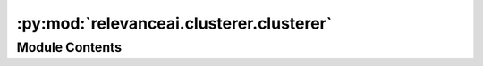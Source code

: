 :py:mod:`relevanceai.clusterer.clusterer`
=========================================

.. py:module:: relevanceai.clusterer.clusterer

.. autoapi-nested-parse::

   Clusterer class to run clustering.



Module Contents
---------------

.. py:class:: Clusterer(model: relevanceai.clusterer.cluster_base.ClusterBase, alias: str, project: str, api_key: str, cluster_field: str = '_cluster_')



   Clusterer allows users to be able to

   :param alias: The name to call your cluster.  This will be used to store your clusters in the form of {cluster_field{.vector_field.alias}
   :type alias: str
   :param k: The number of clusters in your K Means
   :type k: str
   :param cluster_field: The field from which to store the cluster. This will be used to store your clusters in the form of {cluster_field{.vector_field.alias}
   :type cluster_field: str
   :param You can read about the other parameters here:
   :type You can read about the other parameters here: https://scikit-learn.org/stable/modules/generated/sklearn.cluster.KMeans.html

   .. rubric:: Example

   >>> from relevanceai import Client
   >>> client = Client()
   >>> clusterer = client.KMeansClusterer()
   >>> df = client.Dataset("sample")
   >>> clusterer.fit(df, vector_fields=["sample_vector_"])

   .. py:method:: fit(self, dataset: Union[relevanceai.dataset_api.Dataset, str], vector_fields: List)

      This function takes in the dataset and the relevant vector fields.
      Under the hood, it runs fit_dataset. Sometimes, you may want to modify the behavior
      to adapt it to your needs.

      :param dataset: The dataset to fit the clusterer on
      :type dataset: Union[Dataset, str]
      :param vector_fields: The vector fields to fit it on
      :type vector_fields: List[str],

      .. rubric:: Example

      >>> from relevanceai import Client
      >>> client = Client()
      >>> from relevanceai import ClusterBase
      >>> import random
      >>> class RandomClusterer(ClusterBase):
      >>>     def __init__(self):
      >>>     pass
      >>> # update this to update documents
      >>> def fit_transform(self, X):
      >>>     return random.randint(0, 100)
      >>> clusterer = client.KMeansClusterer()
      >>> df = client.Dataset("sample")
      >>> clusterer.fit(df)


   .. py:method:: fit_dataset(self, dataset: Union[relevanceai.dataset_api.Dataset, str], vector_fields: List, filters: List = [])

      This function fits a cluster model onto a dataset.

      :param dataset: The dataset object to fit it on
      :type dataset: Union[Dataset, str],
      :param vector_fields: The vector fields to fit the model on
      :type vector_fields: list
      :param filters: The filters to run it on
      :type filters: list

      .. rubric:: Example

      >>> from relevanceai import Client
      >>> client = Client()
      >>> from relevanceai import ClusterBase
      >>> import random
      >>> class RandomClusterer(ClusterBase):
      >>>     def __init__(self):
      >>>     pass
      >>> # update this to update documents
      >>> def fit_transform(self, X):
      >>>     return random.randint(0, 100)
      >>> clusterer = client.KMeansClusterer()
      >>> df = client.Dataset("sample")
      >>> clusterer.fit(df)


   .. py:method:: fit_documents(self, vector_fields: list, documents: List[Dict], return_only_clusters: bool = True, inplace: bool = True)

      Train clustering algorithm on documents and then store the labels
      inside the documents.

      :param vector_field: The vector field of the documents
      :type vector_field: list
      :param docs: List of documents to run clustering on
      :type docs: list
      :param alias: What the clusters can be called
      :type alias: str
      :param cluster_field: What the cluster fields should be called
      :type cluster_field: str
      :param return_only_clusters: If True, return only clusters, otherwise returns the original document
      :type return_only_clusters: bool
      :param inplace: If True, the documents are edited inplace otherwise, a copy is made first
      :type inplace: bool
      :param kwargs: Any other keyword argument will go directly into the clustering algorithm
      :type kwargs: dict

      .. rubric:: Example

      >>> from relevanceai import Client
      >>> client = Client()
      >>> from relevanceai import ClusterBase
      >>> import random
      >>> class RandomClusterer(ClusterBase):
      >>>     def __init__(self):
      >>>     pass
      >>> # update this to update documents
      >>> def fit_documents(self, documents, *args, **kw):
      >>>     X = self.get_field_across_documents("sample_vector_", documents)
      >>>     y = self.get_field_across_documents("entropy", documents)
      >>>     cluster_labels = self.fit_transform(documents, entropy)
      >>>     self.set_cluster_labels_across_documents(cluster_labels, documents)
      >>> def fit_transform(self, X, y):
      >>>     cluster_labels = []
      >>>     for y_value in y:
      >>>     if y_value == "auto":
      >>>         cluster_labels.append(1)
      >>>     else:
      >>>         cluster_labels.append(random.randint(0, 100))
      >>>     return cluster_labels
      >>> clusterer = client.KMeansClusterer()
      >>> df = client.Dataset("sample")
      >>> clusterer.fit(df, ["sample_vector_"])


   .. py:method:: set_cluster_labels_across_documents(self, cluster_labels: list, documents: List[Dict], inplace: bool = True, return_only_clusters: bool = True)


   .. py:method:: list_furthest_from_center(self)

      List of documents furthest from the centre.

      :param cluster_ids: Any of the cluster ids
      :type cluster_ids: list
      :param select_fields: Fields to include in the search results, empty array/list means all fields
      :type select_fields: list
      :param approx: Used for approximate search to speed up search. The higher the number, faster the search but potentially less accurate
      :type approx: int
      :param sum_fields: Whether to sum the multiple vectors similarity search score as 1 or seperate
      :type sum_fields: bool
      :param page_size: Size of each page of results
      :type page_size: int
      :param page: Page of the results
      :type page: int
      :param similarity_metric: Similarity Metric, choose from ['cosine', 'l1', 'l2', 'dp']
      :type similarity_metric: string
      :param filters: Query for filtering the search results
      :type filters: list
      :param facets: Fields to include in the facets, if [] then all
      :type facets: list
      :param min_score: Minimum score for similarity metric
      :type min_score: int
      :param include_vectors: Include vectors in the search results
      :type include_vectors: bool
      :param include_count: Include the total count of results in the search results
      :type include_count: bool
      :param include_facets: Include facets in the search results
      :type include_facets: bool

      .. rubric:: Example

      >>> from relevanceai import Client
      >>> client = Client()
      >>> df = client.Dataset("_github_repo_vectorai")
      >>> cluster = client.ClusterWorkFlow()
      >>> clusterer.fit(df)
      >>> clusterer.list_furthest_from_center()


   .. py:method:: list_closest_to_center(self, cluster_ids: List = [], centroid_vector_fields: List = [], select_fields: List = [], approx: int = 0, sum_fields: bool = True, page_size: int = 1, page: int = 1, similarity_metric: str = 'cosine', filters: List = [], min_score: int = 0, include_vector: bool = False, include_count: bool = True)

      List of documents closest from the centre.

      :param cluster_ids: Any of the cluster ids
      :type cluster_ids: lsit
      :param centroid_vector_fields: Vector fields stored
      :type centroid_vector_fields: list
      :param select_fields: Fields to include in the search results, empty array/list means all fields
      :type select_fields: list
      :param approx: Used for approximate search to speed up search. The higher the number, faster the search but potentially less accurate
      :type approx: int
      :param sum_fields: Whether to sum the multiple vectors similarity search score as 1 or seperate
      :type sum_fields: bool
      :param page_size: Size of each page of results
      :type page_size: int
      :param page: Page of the results
      :type page: int
      :param similarity_metric: Similarity Metric, choose from ['cosine', 'l1', 'l2', 'dp']
      :type similarity_metric: string
      :param filters: Query for filtering the search results
      :type filters: list
      :param facets: Fields to include in the facets, if [] then all
      :type facets: list
      :param min_score: Minimum score for similarity metric
      :type min_score: int
      :param include_vectors: Include vectors in the search results
      :type include_vectors: bool
      :param include_count: Include the total count of results in the search results
      :type include_count: bool
      :param include_facets: Include facets in the search results
      :type include_facets: bool

      .. rubric:: Example

      >>> from relevanceai import Client
      >>> client = Client()
      >>> df = client.Dataset("sample_dataset")
      >>> clusterer = client.KMeansClusterer()
      >>> clusterer.fit(df, ["sample_vector_"])
      >>> clusterer.list_closest_to_center()


   .. py:method:: aggregate(self, metrics: list = [], sort: list = [], groupby: list = [], filters: list = [], page_size: int = 20, page: int = 1, asc: bool = False, flatten: bool = True)

      Takes an aggregation query and gets the aggregate of each cluster in a collection. This helps you interpret each cluster and what is in them.
      It can only can be used after a vector field has been clustered.


      For more information about aggregations check out services.aggregate.aggregate.

      :param metrics: Fields and metrics you want to calculate
      :type metrics: list
      :param groupby: Fields you want to split the data into
      :type groupby: list
      :param filters: Query for filtering the search results
      :type filters: list
      :param page_size: Size of each page of results
      :type page_size: int
      :param page: Page of the results
      :type page: int
      :param asc: Whether to sort results by ascending or descending order
      :type asc: bool
      :param flatten: Whether to flatten
      :type flatten: bool

      .. rubric:: Example

      >>> from relevanceai import Client
      >>> client = Client()
      >>> df = client.Dataset("sample_dataset")
      >>> clusterer = client.KMeansClusterer()
      >>> clusterer.fit(df, ["sample_vector_"])
      >>> clusterer.aggregate(
      >>>     groupby=[],
      >>>     metrics=[
      >>>         {"name": "average_score", "field": "final_score", "agg": "avg"},
      >>>     ]
      >>> )


   .. py:method:: metadata(self)
      :property:

      If metadata is none, retrieves metadata about a dataset. notably description, data source, etc
      Otherwise, you can store the metadata about your cluster here.

      .. rubric:: Example

      >>> from relevanceai import Client
      >>> client = Client()
      >>> df = client.Dataset("_github_repo_vectorai")
      >>> kmeans = client.KMeansClusterWorkflow(df)
      >>> kmeans.fit(df, vector_fields=["sample_1_vector_"])
      >>> kmeans.metadata
      # {"k": 10}

